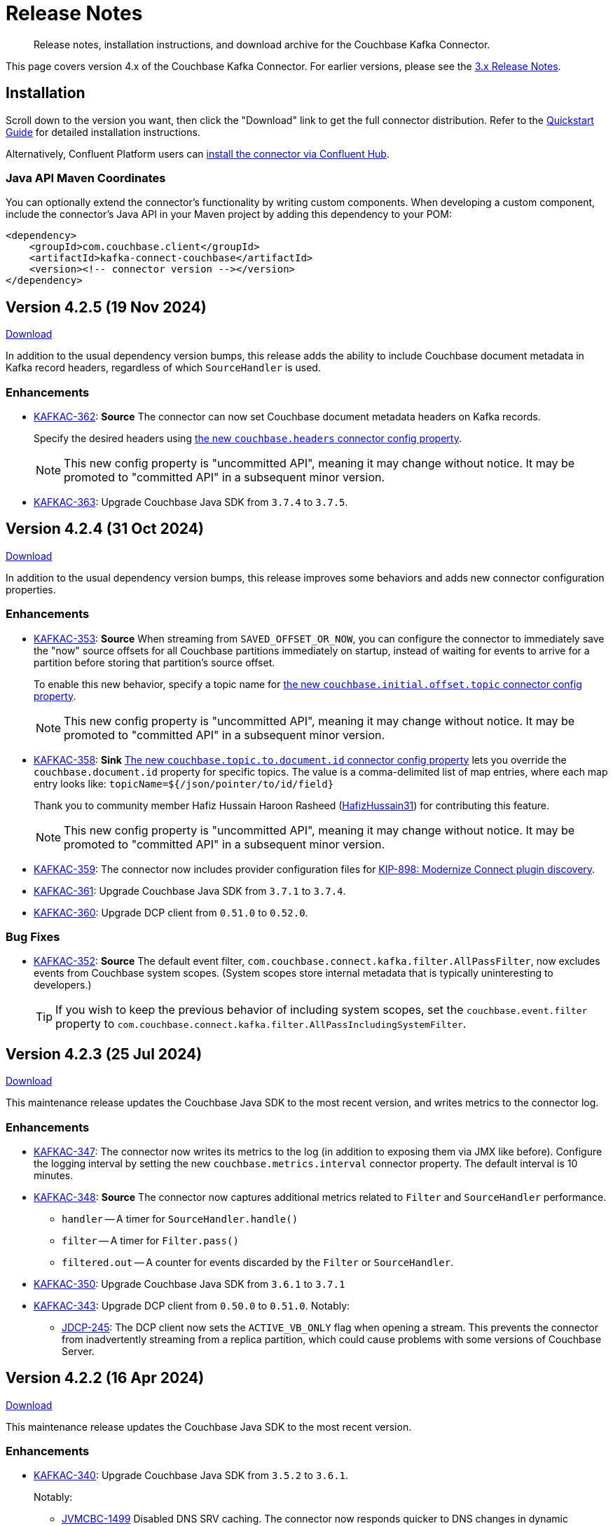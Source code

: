 = Release Notes

[abstract]
Release notes, installation instructions, and download archive for the Couchbase Kafka Connector.

This page covers version 4.x of the Couchbase Kafka Connector.
For earlier versions, please see the xref:3.4@release-notes.adoc[3.x Release Notes].

== Installation

Scroll down to the version you want, then click the "Download" link to get the full connector distribution.
Refer to the xref:quickstart.adoc[Quickstart Guide] for detailed installation instructions.

Alternatively, Confluent Platform users can https://www.confluent.io/hub/couchbase/kafka-connect-couchbase[install the connector via Confluent Hub].

=== Java API Maven Coordinates
You can optionally extend the connector's functionality by writing custom components.
When developing a custom component, include the connector's Java API in your Maven project by adding this dependency to your POM:

[source,xml]
----
<dependency>
    <groupId>com.couchbase.client</groupId>
    <artifactId>kafka-connect-couchbase</artifactId>
    <version><!-- connector version --></version>
</dependency>
----

[[v4.2.5]]
== Version 4.2.5 (19 Nov 2024)

https://packages.couchbase.com/clients/kafka/4.2.5/couchbase-kafka-connect-couchbase-4.2.5.zip[Download]

In addition to the usual dependency version bumps, this release adds the ability to include Couchbase document metadata in Kafka record headers, regardless of which `SourceHandler` is used.

=== Enhancements

* https://jira.issues.couchbase.com/browse/KAFKAC-362[KAFKAC-362]:
*Source* The connector can now set Couchbase document metadata headers on Kafka records.
+
Specify the desired headers using xref:source-configuration-options.adoc#couchbase.headers[the new `couchbase.headers` connector config property].
+
NOTE: This new config property is "uncommitted API", meaning it may change without notice.
It may be promoted to "committed API" in a subsequent minor version.

* https://jira.issues.couchbase.com/browse/KAFKAC-363[KAFKAC-363]:
Upgrade Couchbase Java SDK from `3.7.4` to `3.7.5`.


[[v4.2.4]]
== Version 4.2.4 (31 Oct 2024)

https://packages.couchbase.com/clients/kafka/4.2.4/couchbase-kafka-connect-couchbase-4.2.4.zip[Download]

In addition to the usual dependency version bumps, this release improves some behaviors and adds new connector configuration properties.

=== Enhancements

* https://jira.issues.couchbase.com/browse/KAFKAC-353[KAFKAC-353]:
*Source* When streaming from `SAVED_OFFSET_OR_NOW`, you can configure the connector to immediately save the "now" source offsets for all Couchbase partitions immediately on startup, instead of waiting for events to arrive for a partition before storing that partition's source offset.
+
To enable this new behavior, specify a topic name for xref:source-configuration-options.adoc#couchbase.initial.offset.topic[the new `couchbase.initial.offset.topic` connector config property].
+
NOTE: This new config property is "uncommitted API", meaning it may change without notice.
It may be promoted to "committed API" in a subsequent minor version.

* https://jira.issues.couchbase.com/browse/KAFKAC-358[KAFKAC-358]:
*Sink* xref:sink-configuration-options.adoc#couchbase.topic.to.document.id[The new `couchbase.topic.to.document.id` connector config property] lets you override the `couchbase.document.id` property for specific topics.
The value is a comma-delimited list of map entries, where each map entry looks like: `topicName=${/json/pointer/to/id/field}`
+
Thank you to community member Hafiz
Hussain Haroon Rasheed (https://github.com/HafizHussain31[HafizHussain31]) for contributing this feature.
+
NOTE: This new config property is "uncommitted API", meaning it may change without notice.
It may be promoted to "committed API" in a subsequent minor version.

* https://jira.issues.couchbase.com/browse/KAFKAC-359[KAFKAC-359]:
The connector now includes provider configuration files for https://cwiki.apache.org/confluence/display/KAFKA/KIP-898%3A+Modernize+Connect+plugin+discovery[KIP-898: Modernize Connect plugin discovery].

* https://jira.issues.couchbase.com/browse/KAFKAC-361[KAFKAC-361]:
Upgrade Couchbase Java SDK from `3.7.1` to `3.7.4`.

* https://jira.issues.couchbase.com/browse/KAFKAC-360[KAFKAC-360]:
Upgrade DCP client from `0.51.0` to `0.52.0`.

=== Bug Fixes

* https://jira.issues.couchbase.com/browse/KAFKAC-352[KAFKAC-352]:
*Source* The default event filter, `com.couchbase.connect.kafka.filter.AllPassFilter`, now excludes events from Couchbase system scopes.
(System scopes store internal metadata that is typically uninteresting to developers.)
+
TIP: If you wish to keep the previous behavior of including system scopes, set the `couchbase.event.filter` property to `com.couchbase.connect.kafka.filter.AllPassIncludingSystemFilter`.


[[v4.2.3]]
== Version 4.2.3 (25 Jul 2024)

https://packages.couchbase.com/clients/kafka/4.2.3/couchbase-kafka-connect-couchbase-4.2.3.zip[Download]

This maintenance release updates the Couchbase Java SDK to the most recent version, and writes metrics to the connector log.

=== Enhancements

* https://issues.couchbase.com/browse/KAFKAC-347[KAFKAC-347]:
The connector now writes its metrics to the log (in addition to exposing them via JMX like before).
Configure the logging interval by setting the new `couchbase.metrics.interval` connector property.
The default interval is 10 minutes.

* https://issues.couchbase.com/browse/KAFKAC-348[KAFKAC-348]:
*Source* The connector now captures additional metrics related to `Filter` and `SourceHandler` performance.
** `handler` -- A timer for `SourceHandler.handle()`
** `filter` -- A timer for `Filter.pass()`
** `filtered.out` -- A counter for events discarded by the `Filter` or `SourceHandler`.

* https://issues.couchbase.com/browse/KAFKAC-350[KAFKAC-350]:
Upgrade Couchbase Java SDK from `3.6.1` to `3.7.1`

* https://issues.couchbase.com/browse/KAFKAC-343[KAFKAC-343]:
Upgrade DCP client from `0.50.0` to `0.51.0`. Notably:

** https://issues.couchbase.com/browse/JDCP-245[JDCP-245]:
The DCP client now sets the `ACTIVE_VB_ONLY` flag when opening a stream.
This prevents the connector from inadvertently streaming from a replica partition,
which could cause problems with some versions of Couchbase Server.

[[v4.2.2]]
== Version 4.2.2 (16 Apr 2024)

https://packages.couchbase.com/clients/kafka/4.2.2/couchbase-kafka-connect-couchbase-4.2.2.zip[Download]

This maintenance release updates the Couchbase Java SDK to the most recent version.

=== Enhancements

* https://issues.couchbase.com/browse/KAFKAC-340[KAFKAC-340]:
Upgrade Couchbase Java SDK from `3.5.2` to `3.6.1`.
+
Notably:

** https://issues.couchbase.com/browse/JVMCBC-1499[JVMCBC-1499]
Disabled DNS SRV caching.
The connector now responds quicker to DNS changes in dynamic environments like Kubernetes.

[[v4.2.1]]
== Version 4.2.1 (26 Feb 2024)

https://packages.couchbase.com/clients/kafka/4.2.1/couchbase-kafka-connect-couchbase-4.2.1.zip[Download]

This maintenance release fixes an issue that sometimes prevented the connector from starting successfully.

=== Enhancements

* https://issues.couchbase.com/browse/KAFKAC-337[KAFKAC-337]:
*Sink* The connector no longer logs `TooManyInstancesDetectedEvent` warnings on startup.
These warnings were harmless, but annoying.

* https://issues.couchbase.com/browse/KAFKAC-334[KAFKAC-334]:
Upgrade Couchbase DCP client from `0.48.0` to `0.49.0`.

=== Bug Fixes

* https://issues.couchbase.com/browse/KAFKAC-333[KAFKAC-333]:
Fixed a race condition that could cause the connector to fail at startup with a `ConcurrentModificationException`.

[[v4.2.0]]
== Version 4.2.0 (26 Jan 2024)

https://packages.couchbase.com/clients/kafka/4.2.0/couchbase-kafka-connect-couchbase-4.2.0.zip[Download]

With this minor version bump, the sink connector can now write documents to different buckets depending on the Kafka topic they were received from.

This release also improves the robustness of the source connector in certain conditions.

Apache Kafka 2.8 and Confluent Platform 6.2 are now the minimum supported versions.

=== Enhancements

* https://issues.couchbase.com/browse/KAFKAC-327[KAFKAC-327]:
*Sink* The `couchbase.default.collection` and `couchbase.topic.to.collection`  config properties now support qualifying the collection with a bucket name, like `my-bucket.my-scope.my-collection`.
This lets a single instance of the sink connector write to different buckets.

* https://issues.couchbase.com/browse/KAFKAC-332[KAFKAC-332]:
The following connector config options, which were added in previous versions as "uncommitted" API, are now part of the "committed" (stable) API:
** `couchbase.retry.timeout`
** `couchbase.black.hole.topic`
** `couchbase.enable.dcp.trace`
** `couchbase.dcp.trace.document.id.regex`

* https://issues.couchbase.com/browse/KAFKAC-331[KAFKAC-331]:
Upgrade Couchbase Java SDK from `3.4.7` to `3.5.2`.

* https://issues.couchbase.com/browse/KAFKAC-330[KAFKAC-330]:
Upgrade Couchbase DCP client from `0.47.0` to `0.48.0`.

=== Bug Fixes

* https://issues.couchbase.com/browse/JDCP-239[JDCP-239]:
*Source* Improved reliability of initial startup during a Couchbase Server cluster rebalance, or before a newly-created bucket is ready.

* https://issues.couchbase.com/browse/JDCP-240[JDCP-240]:
*Source* When `couchbase.stream.from` is set to `NOW` or `SAVED_OFFSET_OR_NOW` and there is an inactive partition when the connector starts up, the connector now waits for the partition to become active, instead of starting from the beginning for that partition.

* https://issues.couchbase.com/browse/JDCP-241[JDCP-241]:
*Source* Improved handling of an edge case that could cause the connector to stop streaming for a partition.
If a DCP socket connection is lost after receiving a snapshot marker for a partition and before receiving the first item in the snapshot, the connector now recovers instead of failing to resume streaming for that partition.

[[v4.1.14]]
== Version 4.1.14 (3 Oct 2023)

https://packages.couchbase.com/clients/kafka/4.1.14/couchbase-kafka-connect-couchbase-4.1.14.zip[Download]

This maintenance release improves how the source connector resolves DNS SRV addresses.

=== Enhancements

* https://issues.couchbase.com/browse/KAFKAC-307[KAFKAC-307]:
*Source* Instead of resolving a DNS SRV address just once when the connector starts up, the connector now passes the DNS SRV address along to the DCP client, so the DCP client can re-resolve it if necessary.

[[v4.1.13]]
== Version 4.1.13 (21 Jun 2023)

https://packages.couchbase.com/clients/kafka/4.1.13/couchbase-kafka-connect-couchbase-4.1.13.zip[Download]

This maintenance release fixes a memory leak that could occur if the source connector failed to establish the initial DCP connection to Couchbase Server.

=== Enhancements

* https://issues.couchbase.com/browse/KAFKAC-323[KAFKAC-323]:
*Source* If the initial DCP connection fails, the connector no longer throws `RejectedExecutionException` and no longer leaks memory.

* https://issues.couchbase.com/browse/KAFKAC-325[KAFKAC-325]:
Upgraded Couchbase DCP client from 0.46.0 to 0.47.0.

* https://issues.couchbase.com/browse/KAFKAC-324[KAFKAC-324]:
Upgraded Couchbase Java SDK from 3.4.6 to 3.4.7.

[[v4.1.12]]
== Version 4.1.12 (17 May 2023)

https://packages.couchbase.com/clients/kafka/4.1.12/couchbase-kafka-connect-couchbase-4.1.12.zip[Download]

If the connector is stopped for an extended period of time, it can now resume from where it left off, without having to roll back to zero.
This behavior requires Couchbase Server 7.2 or later.

=== Enhancements

* https://issues.couchbase.com/browse/KAFKAC-319[KAFKAC-319]:
When resuming from an old checkpoint (where the connector's sequence number is lower than Couchbase Server's purge sequence number), the connector no longer rolls back to zero.
This behavior requires Couchbase Server 7.2 or later.

* https://issues.couchbase.com/browse/KAFKAC-322[KAFKAC-322]:
Upgraded Couchbase DCP client from 0.44.0 to 0.46.0.

* https://issues.couchbase.com/browse/KAFKAC-321[KAFKAC-321]:
Upgraded Couchbase Java SDK from 3.4.3 to 3.4.6.

[[v4.1.11]]
== Version 4.1.11 (17 February 2023)

https://packages.couchbase.com/clients/kafka/4.1.11/couchbase-kafka-connect-couchbase-4.1.11.zip[Download]

The source connector now takes advantage of the new history preservation feature in Couchbase Server 7.2.

=== Enhancements

* https://issues.couchbase.com/browse/KAFKAC-311[KAFKAC-311]:
*Source* If the source bucket is configured to preserve history, the connector publishes every version of a document it sees within the history window, not just the latest version.
See xref:delivery-guarantees.adoc[] for details.
Requires Couchbase Server 7.2 or later.

* https://issues.couchbase.com/browse/KAFKAC-316[KAFKAC-316]:
Upgraded Couchbase DCP client from `0.43.0` to `0.44.0`.

* https://issues.couchbase.com/browse/KAFKAC-317[KAFKAC-317]:
Upgraded Couchbase Java SDK from `3.4.1` to `3.4.3`.


[[v4.1.10]]
== Version 4.1.10 (20 December 2022)

https://packages.couchbase.com/clients/kafka/4.1.10/couchbase-kafka-connect-couchbase-4.1.10.zip[Download]

Dependency updates and source connector improvements.

=== Enhancements

* https://issues.couchbase.com/browse/KAFKAC-303[KAFKAC-303]:
*Source* The connector now includes DCP snapshot boundaries in its source offsets.
This improves the reliability of resuming from saved offsets.

* https://issues.couchbase.com/browse/KAFKAC-302[KAFKAC-302]:
*Source* The connector now logs more diagnostic information about lifecycle milestones.

* https://issues.couchbase.com/browse/KAFKAC-301[KAFKAC-301]:
Upgraded Couchbase DCP client from `0.42.0` to `0.43.0`.

* https://issues.couchbase.com/browse/KAFKAC-305[KAFKAC-305]:
Upgraded Couchbase Java SDK from `3.3.4` to `3.4.1`.

=== Bug Fixes

* https://issues.couchbase.com/browse/JDCP-232[JDCP-232]:
Fixed a race condition that sometimes caused the connector to fail on startup with the message:
`java.lang.IllegalStateException: Tried to add duplicate channel`.


[[v4.1.9]]
== Version 4.1.9 (21 October 2022)

https://packages.couchbase.com/clients/kafka/4.1.9/couchbase-kafka-connect-couchbase-4.1.9.zip[Download]

You can now authenticate with Couchbase as an LDAP user, as long as secure connections are enabled.

=== Breaking Changes

* The Couchbase `dcp-client` library no longer includes a repackaged version of Jackson.
If you have written your own custom `Filter`, `SourceHandler`, or `SinkHandler` component that depends on the DCP client's repackaged Jackson, search for:
+
[source,java]
----
import com.couchbase.client.dcp.deps.
----
+
and replace with:
+
[source,java]
----
import com.couchbase.client.core.deps.
----
to use the version in the Couchbase `core-io` library instead.

=== Enhancements

* https://issues.couchbase.com/browse/JDCP-224[JDCP-224]:
Use SASL mechanism `PLAIN` when authenticating with Couchbase on a secure connection.
`PLAIN` is the fastest mechanism, and the only one that works with LDAP users.

* https://issues.couchbase.com/browse/JDCP-217[JDCP-217]:
Support Couchbase clusters that advertise only TLS ports.

* https://issues.couchbase.com/browse/KAFKAC-299[KAFKAC-299]:
Upgrade Couchbase DCP client from `0.41.0` to `0.42.0`.

[[v4.1.8]]
== Version 4.1.8 (20 September 2022)

https://packages.couchbase.com/clients/kafka/4.1.8/couchbase-kafka-connect-couchbase-4.1.8.zip[Download]

This version improves support for scopes & collections, adds an experimental `AnalyticsSinkHandler`, and adds a new feature that may reduce rollbacks by telling the Kafka Connect framework about the source offsets of ignored Couchbase events.

=== Enhancements

* https://issues.couchbase.com/browse/KAFKAC-295[KAFKAC-295]
*Source* The new `couchbase.collection.to.topic` config property lets you specify an arbitrary mapping from Couchbase scope & collection to Kafka topic.
This is useful when the `couchbase.topic` property is not sufficient because the desired topic name differs from the collection name.
Thanks to Shahrzad Haji Amin Shirazi.

* https://issues.couchbase.com/browse/KAFKAC-293[KAFKAC-293]
*Sink* `N1qlSinkHandler` now honors the configured destination scope & collection.
Thanks to Shahrzad Haji Amin Shirazi.

* https://issues.couchbase.com/browse/KAFKAC-294[KAFKAC-294]
*Sink* The new experimental `AnalyticsSinkHandler` sends documents directly to the Analytics service.
Thanks to Shahrzad Haji Amin Shirazi.

* https://issues.couchbase.com/browse/KAFKAC-296[KAFKAC-296]
*Source* In extremely low-traffic environments that ignore a majority of Couchbase events, the new `couchbase.black.hole.topic` config property may reduce the occurrence of rollback to zero.
If a topic is specified, the connector sends a tiny record to this topic for each ignored event, to inform Kafka Connect about the event's source offset.

* https://issues.couchbase.com/browse/KAFKAC-297[KAFKAC-297]:
Upgraded Couchbase Java SDK from 3.3.0 to 3.3.4.

* https://issues.couchbase.com/browse/KAFKAC-298[KAFKAC-298]:
Upgraded DCP client from 0.40.0 to 0.41.0

[[v4.1.7]]
== Version 4.1.7 (17 May 2022)

https://packages.couchbase.com/clients/kafka/4.1.7/couchbase-kafka-connect-couchbase-4.1.7.zip[Download]

This version makes it easier to connect to Capella.

=== Enhancements

* https://issues.couchbase.com/browse/KAFKAC-290[KAFKAC-290]
When connecting to Capella, it is no longer necessary to configure the Certificate Authority certificate.
All you need to do is enable TLS.

* https://issues.couchbase.com/browse/KAFKAC-288[KAFKAC-288]:
Upgraded Couchbase Java SDK from 3.2.5 to 3.3.0.

[[v4.1.6]]
== Version 4.1.6 (15 Feb 2022)

https://packages.couchbase.com/clients/kafka/4.1.6/couchbase-kafka-connect-couchbase-4.1.6.zip[Download]

Recommended for all users, this version fixes a memory leak when the connector stops.

=== Bug Fixes

* https://issues.couchbase.com/browse/KAFKAC-283[KAFKAC-283]:
The connector no longer leaks JMX MBeans on shutdown.
The leak was a regression in version 4.0.2.

=== Enhancements

* https://issues.couchbase.com/browse/KAFKAC-284[KAFKAC-284]
*Source* Added a new `couchbase.enable.dcp.trace` config option for enabling a DCP protocol trace to assist with diagnosing connector issues.
Also added `couchbase.dcp.trace.document.id.regex` to narrow the scope of the trace.

* https://issues.couchbase.com/browse/KAFKAC-286[KAFKAC-286]:
Upgraded Couchbase Java SDK from 3.2.4 to 3.2.5.

* https://issues.couchbase.com/browse/KAFKAC-287[KAFKAC-287]:
Upgraded Couchbase DCP Client from 0.39.0 to 0.40.0.

[[v4.1.5]]
== Version 4.1.5 (18 Jan 2022)

https://packages.couchbase.com/clients/kafka/4.1.5/couchbase-kafka-connect-couchbase-4.1.5.zip[Download]

This version upgrades the Couchbase clients and other dependencies.

=== Enhancements

* https://issues.couchbase.com/browse/KAFKAC-279[KAFKAC-279]:
Upgraded Couchbase DCP Client from 0.37.0 to 0.39.0:

** https://issues.couchbase.com/browse/JDCP-208[JDCP-208]
Improved the error message when the Couchbase user has insufficient permissions.

** https://issues.couchbase.com/browse/JDCP-210[JDCP-210]
Authentication no longer fails when credentials have non-ASCII characters and the system default encoding is not UTF-8.

* https://issues.couchbase.com/browse/KAFKAC-281[KAFKAC-281]:
Upgraded Couchbase Java SDK from 3.2.3 to https://docs.couchbase.com/java-sdk/current/project-docs/sdk-release-notes.html#version-3-2-4-9-december-2021[3.2.4].

* https://issues.couchbase.com/browse/KAFKAC-282[KAFKAC-282]:
Upgraded other dependencies to latest versions.

[[v4.1.4]]
== Version 4.1.4 (16 Nov 2021)

https://packages.couchbase.com/clients/kafka/4.1.4/couchbase-kafka-connect-couchbase-4.1.4.zip[Download]

This version adds a new configuration options for making the connector resilient to more kinds of transient failures.

=== Enhancements

* https://issues.couchbase.com/browse/KAFKAC-275[KAFKAC-275]:
*Sink* Added the `couchbase.retry.timeout` config property.
If non-zero, the connector retries write failures until the timeout expires.
This is better than simply extending the KV timeout; see xref:sink-configuration-options.adoc#couchbase.retry.timeout[the documentation] for details.

* https://issues.couchbase.com/browse/KAFKAC-276[KAFKAC-276]:
Upgraded Couchbase Java SDK from 3.2.0 to 3.2.3.

[[v4.1.3]]
== Version 4.1.3 (19 Oct 2021)

https://packages.couchbase.com/clients/kafka/4.1.3/couchbase-kafka-connect-couchbase-4.1.3.zip[Download]

This version reduces the default flow control buffer size to a more reasonable value and improves DCP diagnostics.

=== Enhancements

* https://issues.couchbase.com/browse/KAFKAC-271[KAFKAC-271]:
*Source* The default flow control buffer size is now 16 MB instead of 128 MB.
This makes it less likely the source connector will run out of memory under heavy load with the default heap size.
The documentation now describes how the https://docs.couchbase.com/kafka-connector/current/source-configuration-options.html#couchbase.flow.control.buffer[couchbase.flow.control.buffer] config property affects the Kafka Connect worker's memory requirements.

* https://issues.couchbase.com/browse/KAFKAC-272[KAFKAC-272]:
*Source* Upgraded DCP client from 0.36.0 to 0.37.0.
This upgrade adds a workaround for https://issues.couchbase.com/browse/MB-48655[MB-48655] so all versions of Couchbase now correctly log DCP diagnostic messages from the source connector.

[[v4.1.2]]
== Version 4.1.2 (24 Sep 2021)

https://packages.couchbase.com/clients/kafka/4.1.2/couchbase-kafka-connect-couchbase-4.1.2.zip[Download]

This release upgrades the jsoup library to address https://github.com/jhy/jsoup/security/advisories/GHSA-m72m-mhq2-9p6c[CVE-2021-37714].
That vulnerability does not affect the Kafka connector, since we don't parse untrusted XML or HTML.
You can skip this version unless your goal is to pacify a vulnerability scanner.

=== Enhancements

* https://issues.couchbase.com/browse/KAFKAC-269[KAFKAC-269]:
Upgraded the jsoup library from 1.13.1 to 1.14.2

[[v4.1.1]]
== Version 4.1.1 (19 Aug 2021)

https://packages.couchbase.com/clients/kafka/4.1.1/couchbase-kafka-connect-couchbase-4.1.1.zip[Download]

This release makes the Source connector compatible with Couchbase Server 7.0.2.

If you are currently using an earlier 4.x version of the connector, please upgrade to 4.1.1 or later before upgrading Couchbase Server beyond 7.0.1.

=== Enhancements

* https://issues.couchbase.com/browse/KAFKAC-266[KAFKAC-266]:
*Source* Upgraded DCP client from 0.35.0 to 0.36.0 for compatibility with Couchbase Server 7.0.2.

[[v4.1.0]]
== Version 4.1.0 (22 July 2021)

https://packages.couchbase.com/clients/kafka/4.1.0/couchbase-kafka-connect-couchbase-4.1.0.zip[Download]

This release stabilizes the configuration options for working with Couchbase 7 Scopes and Collections.
All previously "uncommitted" options are promoted to "committed" status.

There's also a new `SinkHandler` extension point, and bug fixes for the Subdocument and N1QL modes of operation.

=== Breaking Changes

* Apache Kafka 2.4.0 is now the minimum required version.
For Confluent Platform users, this corresponds to Confluent version 5.4.0.

=== Enhancements

* The config options for working with Couchbase 7 Scopes and Collections are now part of the "committed" API.

* All other "uncommitted" config options are promoted to "committed" status as well.

* https://issues.couchbase.com/browse/KAFKAC-257[KAFKAC-257]:
*Sink* The connector's behavior is now completely customizable by implementing the `SinkHandler` interface.
The new xref:sink-configuration-options.adoc#couchbase.sink.handler[couchbase.sink.handler] config option specifies the class to use.
See the https://github.com/couchbase/kafka-connect-couchbase/tree/master/examples/custom-extensions[custom extensions example code] to see how to implement your own handler.

NOTE: The xref:sink-configuration-options.adoc#couchbase.document.mode[couchbase.document.mode] config option is now **DEPRECATED**.
Instead, please use xref:sink-configuration-options.adoc#couchbase.sink.handler[couchbase.sink.handler] to specify one of the built-in handler classes.

* https://issues.couchbase.com/browse/KAFKAC-263[KAFKAC-263]:
*Source* Upgraded DCP client from 0.34.0 to 0.35.0.

* https://issues.couchbase.com/browse/KAFKAC-258[KAFKAC-258]:
*Sink* Upgraded Couchbase Java SDK from 3.1.3 to 3.2.0.

=== Bug Fixes

* https://issues.couchbase.com/browse/KAFKAC-261[KAFKAC-261]:
*Sink* A connector configured to use SUBDOCUMENT mode with an operation of `ARRAY_PREPEND` or `ARRAY_PREPEND` could mistakenly ignore updates if Kafka records targeting the same document arrive in rapid succession.
This is now fixed.

* https://issues.couchbase.com/browse/KAFKAC-262[KAFKAC-262]:
*Sink* A connector configured to use N1QL mode could mistakenly ignore updates if Kafka records targeting the same document(s) arrive in rapid succession.
This is now fixed.

[[v4.0.6]]
== Version 4.0.6 (20 April 2021)

https://packages.couchbase.com/clients/kafka/4.0.6/couchbase-kafka-connect-couchbase-4.0.6.zip[Download]

This release adds new Sink configuration options, and addresses a long-standing issue that caused the Source connector to fail when a rollback occurred in Couchbase.

=== Enhancements

* https://issues.couchbase.com/browse/KAFKAC-250[KAFKAC-250]:
*Sink* You can now xref:sink-configuration-options.adoc#couchbase.env[configure Couchbase Java SDK Settings] in the connector config file.
This includes KV timeout durations, Response Time Observability settings, and lots more.

* https://issues.couchbase.com/browse/KAFKAC-251[KAFKAC-251]:
*Source* Upgraded DCP client from 0.33.0 to 0.34.0.

=== Bug Fixes

* https://issues.couchbase.com/browse/KAFKAC-211[KAFKAC-211]:
*Source* A rollback in Couchbase no longer causes the connector to fail.

[[v4.0.5]]
== Version 4.0.5 (16 March 2021)

https://packages.couchbase.com/clients/kafka/4.0.5/couchbase-kafka-connect-couchbase-4.0.5.zip[Download]

This release improves diagnostic logging and simplifies Couchbase Capella configuration.

=== Enhancements

* https://issues.couchbase.com/browse/KAFKAC-234[KAFKAC-234]:
The Couchbase root CA certificate can now be read directly from a PEM file; it's no longer necessary to add it to a Java keystore first.
The new `couchbase.trust.certificate.path` config property points to the PEM file.

* https://issues.couchbase.com/browse/KAFKAC-242[KAFKAC-242]:
*Source* When the new `couchbase.log.document.lifecycle` config property is set to true, the connector writes detailed log entries as each document flows through the connector.

* https://issues.couchbase.com/browse/KAFKAC-245[KAFKAC-245]:
*Sink* Upgraded Couchbase client from 3.1.2 to https://docs.couchbase.com/java-sdk/3.1/project-docs/sdk-release-notes.html#version-3-1-3-2-march-2021[3.1.3].

* https://issues.couchbase.com/browse/KAFKAC-246[KAFKAC-246]:
*Source* Upgraded DCP client from 0.32.0 to 0.33.0.
OBSERVE_SEQNO events are now logged at TRACE level instead of DEBUG.

[[v4.0.4]]
== Version 4.0.4 (17 February 2021)

https://packages.couchbase.com/clients/kafka/4.0.4/couchbase-kafka-connect-couchbase-4.0.4.zip[Download]

This release adds uncommitted support for client certificate authentication (mTLS), adds hostname verification for secure DCP connections, and improves the stability of the connector.

=== Enhancements

* https://issues.couchbase.com/browse/KAFKAC-241[KAFKAC-241]:
When secure connections are enabled, it is now possible to authenticate with Couchbase using an X.509 certificate instead of a username & password.
See https://docs.couchbase.com/kafka-connector/4.0/source-configuration-options.html#couchbase.client.certificate.path[couchbase.client.certificate.path]
and https://docs.couchbase.com/kafka-connector/4.0/source-configuration-options.html#couchbase.client.certificate.password[couchbase.client.certificate.password]
for details. (This feature is added as "uncommitted", meaning it may change without notice.)

* https://issues.couchbase.com/browse/KAFKAC-238[KAFKAC-238]:
*Sink* Upgraded Couchbase client from 3.0.9 to 3.1.2.

* https://issues.couchbase.com/browse/KAFKAC-239[KAFKAC-239]:
*Source* Upgraded DCP client from 0.31.0 to 0.32.0.
Previously, TLS hostname verification was done only for the Couchbase Java client connection; now the DCP client connection is verified as well.
If for some reason you need to disable TLS hostname verification, this is now possible by setting the
https://docs.couchbase.com/kafka-connector/4.0/source-configuration-options.html#couchbase.enable.hostname.verification[couchbase.enable.hostname.verification] config property to `false`.

=== Bug Fixes

** https://issues.couchbase.com/browse/JDCP-183[JDCP-183]:
If an invalid stream offset is detected, the connector will now fail fast instead of potentially corrupting the saved checkpoint.

** https://issues.couchbase.com/browse/JDCP-184[JDCP-184]:
Resolved an issue that could cause a flow control deadlock when streaming from a subset of a bucket's collections or scopes.

[[v4.0.3]]
== Version 4.0.3

Not released.

[[v4.0.2]]
== Version 4.0.2 (17 November 2020)

https://packages.couchbase.com/clients/kafka/4.0.2/couchbase-kafka-connect-couchbase-4.0.2.zip[Download]

In this release, the connector publishes metrics via JMX to facilitate monitoring.

=== Enhancements

* https://issues.couchbase.com/browse/KAFKAC-152[KAFKAC-152]:
*Documentation* - Added a "Monitoring" page which refers users to the Kafka Connect framework documentation for monitoring connectors via JMX.

* https://issues.couchbase.com/browse/KAFKAC-232[KAFKAC-232]:
*Source* - Metrics specific to the Couchbase source connector are now exposed via JMX under the `kafka.connect.couchbase` domain.

* https://issues.couchbase.com/browse/KAFKAC-110[KAFKAC-110]:
*Source* - Added a gauge that reports the Couchbase connection status.

* https://issues.couchbase.com/browse/KAFKAC-231[KAFKAC-231]:
*Source* - Upgrade DCP client from 0.30.0 to 0.31.0

[[v4.0.1]]
== Version 4.0.1 (20 October 2020)

https://packages.couchbase.com/clients/kafka/4.0.1/couchbase-kafka-connect-couchbase-4.0.1.zip[Download]

This release improves compatibility with Couchbase Capella, and exposes extended attributes (XATTRS) to custom components.

=== Enhancements

* https://issues.couchbase.com/browse/KAFKAC-227[KAFKAC-227]:
*Source* - Added config property `couchbase.xattrs` (boolean, defaults to false).
If set to true, a custom `Filter` or `SourceHandler` may inspect a document's extended attributes by calling `DocumentEvent.xattrs()`.

* https://issues.couchbase.com/browse/KAFKAC-226[KAFKAC-226]:
Renamed the ZIP archive from `couchbaseinc-kafka-connect-couchbase` to `couchbase-kafka-connect-couchbase` (removed the "inc" from "couchbaseinc").
This made it easier to publish the connector on https://www.confluent.io/hub/couchbase/kafka-connect-couchbase[Confluent Hub].

* https://issues.couchbase.com/browse/KAFKAC-228[KAFKAC-228]:
Upgraded the Couchbase Java SDK from 3.0.6 to 3.0.9.
Bootstrap performance is improved when specifying custom ports, and the connector no longer logs spurious warnings about being unable to fetch collections manifests.

* https://issues.couchbase.com/browse/KAFKAC-229[KAFKAC-229]:
Upgraded the DCP client from 0.29.0 to 0.30.0, adding support for XATTRs.

=== Bug Fixes

* https://issues.couchbase.com/browse/KAFKAC-225[KAFKAC-225]:
Fixed a regression in version 4.0.0 that broke alternate address resolution.
The connector now handles DNS SRV and alternate addresses correctly, and can connect to Couchbase Capella or other network environments that use alternate addresses.

[[v4.0.0]]
== Version 4.0.0 (18 August 2020)

https://packages.couchbase.com/clients/kafka/4.0.0/couchbaseinc-kafka-connect-couchbase-4.0.0.zip[Download]

Version 4.0 is a major update that changes how you configure and extend the connector.
If you are upgrading from a previous version of the connector, be sure to read the xref:migration.adoc[Migration Guide] which will help with the upgrade process.

The leap to 4.0 brings many new features, most notably:

* Enhanced durability options (requires Couchbase 6.5)
* Better workload distribution
* More flexible API for extensions
* Option to omit document contents
* Support for Couchbase collections and scopes (planned for Couchbase 7.0)

The notes below describe these features, and more.

WARNING: The new configuration properties related to Couchbase scopes and collections are "uncommitted" and may change without notice in a patch release.

=== Enhancements
[abstract]
Complete list of changes since version 3.4.8

* https://issues.couchbase.com/browse/KAFKAC-192[KAFKAC-192]:
Renamed the connector config properties to follow the standard Kafka naming convention ("lowercase.with.dots.between.words").
See the xref:migration.adoc[Migration Guide] for a comprehensive list of changes, and a shell script that can help upgrade your 3.x config files to use the new property names.

* https://issues.couchbase.com/browse/KAFKAC-157[KAFKAC-157]:
The connector is now packaged as a Confluent Hub component.
Confluent Platform users can easily install the connector using the `confluent-hub install` command.
The xref:quickstart.adoc[Quickstart Guide] has been updated to show how Apache Kafka users can install the connector.

* https://issues.couchbase.com/browse/KAFKAC-167[KAFKAC-167]:
You can now specify custom ports in the list of Couchbase seed nodes.
If you specify a port, it must be the port of the Key/Value service (which defaults to 11210 for unencrypted connections).

* https://issues.couchbase.com/browse/KAFKAC-207[KAFKAC-207]:
*Sink* - You can now specify an "enhanced durability" requirement with the new `couchbase.durability` config property.
Enhanced durability requires Couchbase Server 6.5 or later.

* https://issues.couchbase.com/browse/KAFKAC-197[KAFKAC-197]:
*Sink* - Added config property `couchbase.topic.to.collection` which maps Kafka topics to Couchbase collections.
Added config property `couchbase.default.collection` which is used when a message's topic is not present in the map.

* https://issues.couchbase.com/browse/KAFKAC-209[KAFKAC-209]:
*Source* - The connector now evenly distributes the workload among all tasks, instead of trying to minimize the total number of Couchbase connections.

* https://issues.couchbase.com/browse/KAFKAC-177[KAFKAC-177]:
*Source* - The example config files now use `RawJsonSourceHandler` and publish Kafka messages whose contents are the same as the Couchbase documents.

* https://issues.couchbase.com/browse/KAFKAC-212[KAFKAC-212]:
*Source* - If you don't care about the content of the Couchbase document, you can set the new `couchbase.no.value` config property to `true`, and the connector will omit the document content from Kafka messages.

* https://issues.couchbase.com/browse/KAFKAC-194[KAFKAC-194]:
*Source* - A custom `SourceHandler` can now set headers on the Kafka record.

* https://issues.couchbase.com/browse/KAFKAC-223[KAFKAC-223]:
*Source* - The connector is now more responsive to "pause" requests.

* https://issues.couchbase.com/browse/KAFKAC-220[KAFKAC-220]:
*Source* - Custom `Filter` and `SourceHandler` components can now access connector configuration properties.
These interfaces now have an `init(Map<String, String>)` method.
The connector config is passed to this method when the component is created.

* https://issues.couchbase.com/browse/KAFKAC-222[KAFKAC-222]:
The `custom-extensions` example project now includes a `CustomFilter` class that demonstrates how to read properties from the connector config.
This example filter accepts or rejects documents based on a field of the document.
The target field and the list of acceptable values are both configurable.

* https://issues.couchbase.com/browse/KAFKAC-196[KAFKAC-196]:
*Source* - Added `couchbase.scope` and `couchbase.collection` config properties that let you stream from a specific scope or set of collections.

* https://issues.couchbase.com/browse/KAFKAC-195[KAFKAC-195]:
*Source* - Modified the `couchbase.topic` config property to be a format string that supports `${bucket}`, `${scope}`, and `${collection}` placeholders.
This makes it easy to publish to different Kafka topics depending on the Couchbase document's parent collection.
The default value is `${bucket}.${scope}.${collection}`.

* https://issues.couchbase.com/browse/KAFKAC-171[KAFKAC-171]:
The `couchbase.password` config property (previously called `connection.password`) no longer defaults to an empty string.

* https://issues.couchbase.com/browse/KAFKAC-175[KAFKAC-175]:
APIs deprecated in version 3.x have been removed.

* Upgraded Kafka Connect API from 1.0.2 to 2.5.0.

* Upgraded Couchbase client from 2.7.13 to 3.0.6.

* Upgraded DCP client from 0.26.0 to 0.29.0.

=== Bug Fixes

[abstract]
Complete list of changes since version 3.4.8

* https://issues.couchbase.com/browse/KAFKAC-169[KAFKAC-169]:
*Sink* - If two Kafka messages with the same key arrive in rapid succession, it's no longer theoretically possible for them to be written to Couchbase in the wrong order.

=== Changes since 4.0.0-dp.3

* https://issues.couchbase.com/browse/KAFKAC-220[KAFKAC-220]:
*Source* - Custom `Filter` and `SourceHandler` components can now access connector configuration properties.
These interfaces now have an `init(Map<String, String>)` method.
The connector config is passed to this method when the component is created.

* https://issues.couchbase.com/browse/KAFKAC-222[KAFKAC-222]:
The `custom-extensions` example project now includes a `CustomFilter` class that demonstrates how to read properties from the connector config.
This example filter accepts or rejects documents based on a field of the document.
The target field and the list of acceptable values are both configurable.

[[v4.0.0-dp.3]]
== Version 4.0.0-dp.3 (21 July 2020)

https://packages.couchbase.com/clients/kafka/4.0.0-dp.3/couchbaseinc-kafka-connect-couchbase-4.0.0-dp.3.zip[Download]

In this developer preview, both the Sink and Source connector now support Couchbase collections.
This preview also brings a handful of fixes and new features, including support for enhanced durability, and optionally omitting document contents.

NOTE: The new features in this pre-release version should be considered "volatile" and may change before the 4.0.0 GA release.

=== Enhancements

* https://issues.couchbase.com/browse/KAFKAC-197[KAFKAC-197]:
*Sink* - Added config property `couchbase.topic.to.collection` which maps Kafka topics to Couchbase collections.
Added config property `couchbase.default.collection` which is used when a message's topic is not present in the map.

* https://issues.couchbase.com/browse/KAFKAC-207[KAFKAC-207]:
*Sink* - You can now specify an "enhanced durability" requirement with the new `couchbase.durability` config property.
Enhanced durability requires Couchbase Server 6.5 or later.

* https://issues.couchbase.com/browse/KAFKAC-206[KAFKAC-206]:
*Source* - Config property `couchbase.connector.name.in.offsets` now defaults to false again.
This property doesn't do anything useful, and should only be set to `true` if you previously had `compat.connector_name_in_offsets` set to `true`.

* https://issues.couchbase.com/browse/KAFKAC-177[KAFKAC-177]:
*Source* - The example config files now use `RawJsonSourceHandler` and publish Kafka messages whose contents are the same as the Couchbase documents.

* https://issues.couchbase.com/browse/KAFKAC-209[KAFKAC-209]:
*Source* - The connector now evenly distributes the workload among all tasks, instead of trying to minimize the total number of Couchbase connections.

* https://issues.couchbase.com/browse/KAFKAC-212[KAFKAC-212]:
*Source* - If you don't care about the content of the Couchbase document, you can set the new `couchbase.no.value` config property to `true`, and the connector will omit the document content from Kafka messages.

* https://issues.couchbase.com/browse/KAFKAC-205[KAFKAC-205]:
Removed the unused `couchbase.force.ipv4` config property.

=== Bug Fixes

* https://issues.couchbase.com/browse/KAFKAC-169[KAFKAC-169]:
*Sink* - If two Kafka messages with the same key arrive in rapid succession, it's no longer theoretically possible for them to be written to Couchbase in the wrong order.

* https://issues.couchbase.com/browse/KAFKAC-214[KAFKAC-214]:
*Sink* - The Couchbase Java SDK has been updated from 3.0.5 to 3.0.6.
As a result, setting `couchbase.document.expiration` to longer than 30 days now works correctly instead of causing immediate expiration.
(This was a regression in 4.0.0-dp.1.)

* https://issues.couchbase.com/browse/KAFKAC-203[KAFKAC-203]:
*Source* - The 3.x -> 4.0 migration script now properly converts the old `couchbase.flow_control_buffer` property to the new name: `couchbase.flow.control.buffer.size`.

* https://issues.couchbase.com/browse/KAFKAC-204[KAFKAC-204]:
*Source* - Fixed the invalid value for `couchbase.bootstrap.timeout` in the `quickstart-couchbase-source.json` example config file.

[[v4.0.0-dp.1]]
== Version 4.0.0-dp.1 (17 June 2020)

https://packages.couchbase.com/clients/kafka/4.0.0-dp.1/couchbaseinc-kafka-connect-couchbase-4.0.0-dp.1.zip[Download]

This developer preview version offers a sneak peek at some features coming in version 4.0.0 of the Couchbase Kafka connector, including support for Couchbase Collections and Scopes.

Version 4.0 is a major update that changes how you configure and extend the connector.
If you are upgrading from a previous version of the connector, be sure to read the xref:migration.adoc[Migration Guide] which will help you with the upgrade process.

NOTE: The new features in this pre-release version should be considered "volatile" and may change before the 4.0.0 GA release.

=== Enhancements

* https://issues.couchbase.com/browse/KAFKAC-182[KAFKAC-182]:
Upgraded Kafka Connect API from 1.0.2 to 2.5.0.

* https://issues.couchbase.com/browse/KAFKAC-188[KAFKAC-188]:
Upgraded Couchbase client from 2.7.13 to 3.0.5.

* https://issues.couchbase.com/browse/KAFKAC-189[KAFKAC-189]:
Upgraded DCP client from 0.26.0 to 0.28.0.

* https://issues.couchbase.com/browse/KAFKAC-192[KAFKAC-192]:
Renamed the connector config properties to follow the standard Kafka naming convention ("lowercase.with.dots.between.words").
See the xref:migration.adoc[Migration Guide] for a comprehensive list of changes, and a shell script that can help upgrade your 3.x config files to use the new property names.

* https://issues.couchbase.com/browse/KAFKAC-196[KAFKAC-196]:
Source: Added `couchbase.scope` and `couchbase.collection` config properties that let you stream from a specific scope or set of collections.

* https://issues.couchbase.com/browse/KAFKAC-195[KAFKAC-195]:
Source: Modified the `couchbase.topic` config property to be a format string that supports `${bucket}`, `${scope}`, and `${collection}` placeholders.
This makes it easy to publish to different Kafka topics depending on the Couchbase document's parent collection.
The default value is `${bucket}.${scope}.${collection}`.

* https://issues.couchbase.com/browse/KAFKAC-194[KAFKAC-194]:
Source: A custom `SourceHandler` can now set headers on the Kafka record.

* https://issues.couchbase.com/browse/KAFKAC-157[KAFKAC-157]:
The connector is now packaged as a Confluent Hub component.
Confluent Platform users can easily install the connector using the `confluent-hub install` command.
The xref:quickstart.adoc[Quickstart Guide] has been updated to show how Apache Kafka users can install the connector.

* https://issues.couchbase.com/browse/KAFKAC-167[KAFKAC-167]:
You can now specify custom ports in the list of Couchbase seed nodes.
If you specify a port, it must be the port of the Key/Value service (which defaults to 11210 for unencrypted connections).

* https://issues.couchbase.com/browse/KAFKAC-171[KAFKAC-171]:
The `couchbase.password` config property (previously called `connection.password`) no longer defaults to an empty string.

* https://issues.couchbase.com/browse/KAFKAC-173[KAFKAC-173]:
The `couchbase.connector.name.in.offsets` config property (previously called `compat.connector_name_in_offsets`) now defaults to `true`.

* https://issues.couchbase.com/browse/KAFKAC-175[KAFKAC-175]:
APIs deprecated in version 3.x have been removed.



== Older Releases

Although https://www.couchbase.com/support-policy/enterprise-software[no longer supported], documentation for older releases continues to be available in our https://docs-archive.couchbase.com/home/index.html[docs archive].

*Parent topic:* xref:index.adoc[Kafka Connector]

*Previous topic:* xref:streams-sample.adoc[Couchbase Sample with Kafka Streams]
